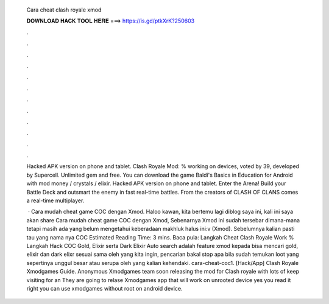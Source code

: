   Cara cheat clash royale xmod
  
  
  
  𝐃𝐎𝐖𝐍𝐋𝐎𝐀𝐃 𝐇𝐀𝐂𝐊 𝐓𝐎𝐎𝐋 𝐇𝐄𝐑𝐄 ===> https://is.gd/ptkXrK?250603
  
  
  
  .
  
  
  
  .
  
  
  
  .
  
  
  
  .
  
  
  
  .
  
  
  
  .
  
  
  
  .
  
  
  
  .
  
  
  
  .
  
  
  
  .
  
  
  
  .
  
  
  
  .
  
  Hacked APK version on phone and tablet. Clash Royale Mod: % working on devices, voted by 39, developed by Supercell. Unlimited gem and free. You can download the game Baldi's Basics in Education for Android with mod money / crystals / elixir. Hacked APK version on phone and tablet. Enter the Arena! Build your Battle Deck and outsmart the enemy in fast real-time battles. From the creators of CLASH OF CLANS comes a real-time multiplayer.
  
   · Cara mudah cheat game COC dengan Xmod. Haloo kawan, kita bertemu lagi diblog saya ini, kali ini saya akan share Cara mudah cheat game COC dengan Xmod, Sebenarnya Xmod ini sudah tersebar dimana-mana tetapi masih ada yang belum mengetahui keberadaan makhluk halus ini:v (Xmod). Sebelumnya kalian pasti tau yang nama nya COC Estimated Reading Time: 3 mins. Baca pula: Langkah Cheat Clash Royale Work % Langkah Hack COC Gold, Elixir serta Dark Elixir Auto search adalah feature xmod kepada bisa mencari gold, elixir dan dark elixr sesuai sama oleh yang kita ingin, pencarian bakal stop apa bila sudah temukan loot yang sepertinya unggul besar atau serupa oleh yang kalian kehendaki. cara-cheat-coc1. [Hack/App] Clash Royale Xmodgames Guide. Anonymous Xmodgames team soon releasing the mod for Clash royale with lots of  keep visiting for an  They are going to relase Xmodgames app that will work on unrooted device yes you read it right you can use xmodgames without root on android device.

